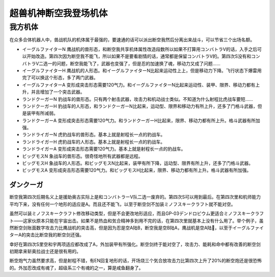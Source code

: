 .. _srw4_units_dancouga:


超兽机神断空我登场机体
=============================================

------------------
我方机体
------------------
在众多合体机器人中，兽战机队的机体属于最强的，要速通的话可以派出断空我然后分离出来战斗，可以节省三个出场名额。

* イーグルファイターN 鹰战机的兽形态，和断空我共享机体属性改造段数所以如果不打算用コンバトラV的话，入手之后可以开始改造。第四次因为断空我不能飞，所以如果不是要看剧情的话，通常都是保留コンバトラV的。第四次S没有和コンバトラV二选一的问题，断空我能飞了，武器也变强了，但是忍的加速换了魂，移动力又成了问题……
* イーグルファイターH 鹰战机的人形态。和イーグルファイターN比起来运动性上上，但是移动力下降。飞行状态下爆雷用完了可以换这个形态，多了两门武器。
* イーグルファイターA 变形成突击形态需要120气力。和イーグルファイターN比起来运动性、装甲、限界、移动力都有上升，并且增加了一个突击武器。
* ランドクーガーN 豹战车的兽形态。只有两个射击武器，攻击力和机动战士类似。不知道为什么射程比虎战车要短……
* ランドクーガーH 豹战车的人形态，和ランドクーガーN比起来，运动型、限界和移动力有所上升，还多了门格斗武器，但是装甲有所减弱。
* ランドクーガーA 变形成突击形态需要120气力。和ランドクーガーH比起来，限界、移动力都有所上升。格斗武器有所加强。
* ランドライガーN 虎豹战车的兽形态。基本上就是射程长一点的豹战车。
* ランドライガーH 虎豹战车的人形态。基本上就是射程长一点的豹战车。
* ランドライガーA 变形成突击形态需要120气力。基本上就是射程长一点的豹战车。
* ビッグモスN 象战车的兽形态。很奇怪地所有武器都是远程。
* ビッグモスH 象战车的人形态。和ビッグモスN比起来，装甲有所下降，运动型、限界有所上升，还多了门格斗武器。
* ビッグモスA 变形成突击形态需要120气力。和ビッグモスH比起来，限界、移动力都有所上升。格斗武器有所加强。

^^^^^^^^^^^^^^^^^^^^^^^
ダンクーガ
^^^^^^^^^^^^^^^^^^^^^^^

断空我第四次后期名义上是援助奥古实际上是和コンバトラーV队二选一废弃的。第四次S可以用到最后。在第四次里和机师能力平均下来，没有任何一个地形的适应是A。而且还不能飞，以至于断空剑不加装ミノフスキークラフト就不能对空。

虽然可以装ミノフスキークラフト修改移动类型，但是不会更改地形适应，而且GP-03デンドロビウム更适合ミノフスキークラフト——这家伙原本只能在宇宙出击。如果不是热血和気合精神多到用不完的话，在第四次里就基本上没有什么用了。举个例子，虽然断空剑账面数字攻击力比鹰战机的突击高，但是因为忍是空A陆B，断空我是空B陆A，鹰战机是空A陆🚫，以至于イーグルファイターA的突击比断空我的断空剑还强。
  
幸好在第四次S里空和宇两项适应都改成了A，外加装甲有所强化。断空剑终于能对空了，攻击力、能耗和命中都有改善的断空剑初期拿来斩奥拉战士还是很有用的。

断空炮气力虽然要求高，但是射程不错，有EN回复地形的话，开场烧三个気合放攻击力比第四次上升了20%的断空炮还是很恐怖的。外加忍改成有魂了，超级系三个有魂的之一，算是咸鱼翻身了。
